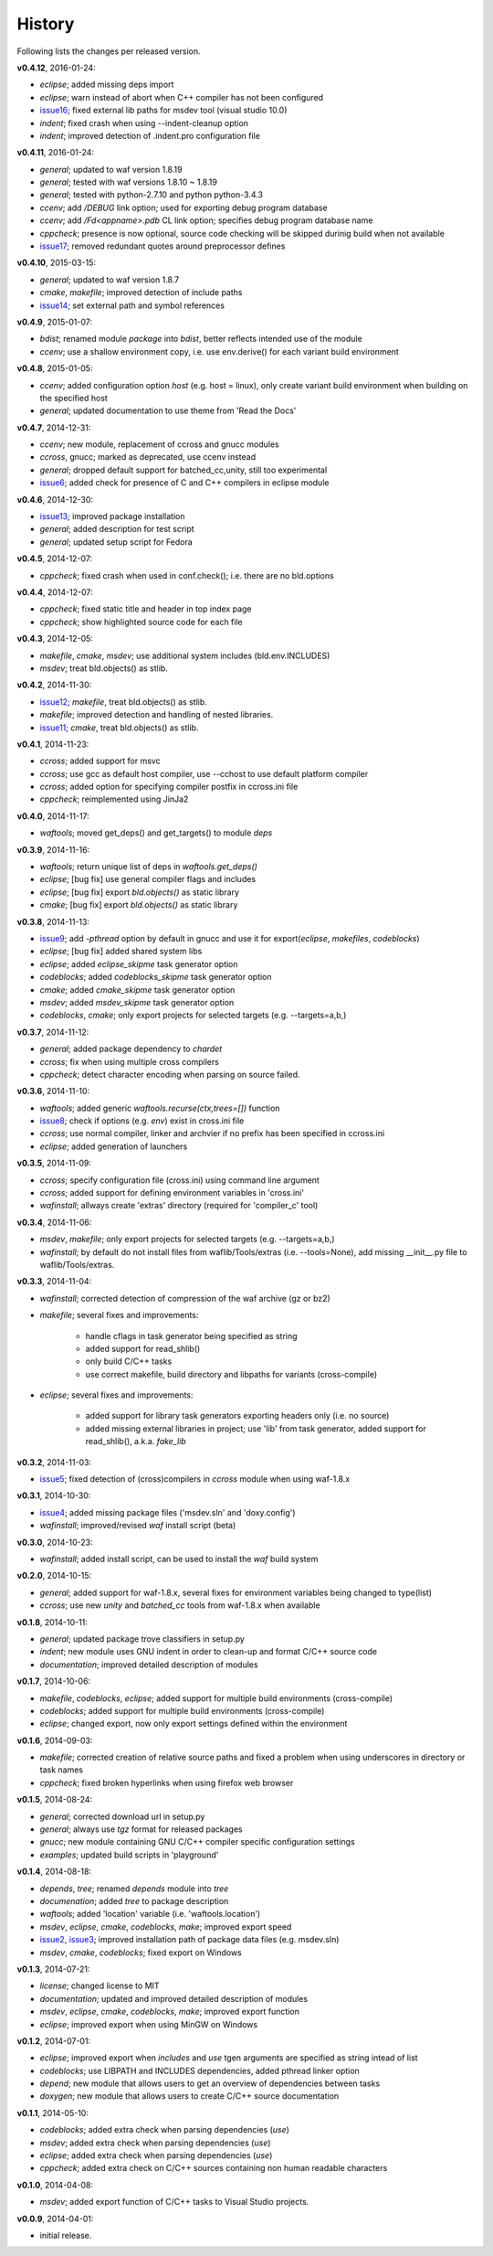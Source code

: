 History
-------
Following lists the changes per released version.

**v0.4.12**, 2016-01-24:

- *eclipse*; added missing deps import
- *eclipse*; warn instead of abort when C++ compiler has not been configured
- issue16_; fixed external lib paths for msdev tool (visual studio 10.0)
- *indent*; fixed crash when using --indent-cleanup option
- *indent*; improved detection of .indent.pro configuration file


**v0.4.11**, 2016-01-24:

- *general*; updated to waf version 1.8.19
- *general*; tested with waf versions 1.8.10 ~ 1.8.19
- *general*; tested with python-2.7.10 and python python-3.4.3
- *ccenv*; add */DEBUG* link option; used for exporting debug program database
- *ccenv*; add */Fd<appname>.pdb* CL link option; specifies debug program database name
- *cppcheck*; presence is now optional, source code checking will be skipped durinig build when not available
- issue17_; removed redundant quotes around preprocessor defines


**v0.4.10**, 2015-03-15:

- *general*; updated to waf version 1.8.7
- *cmake*, *makefile*; improved detection of include paths
- issue14_; set external path and symbol references


**v0.4.9**, 2015-01-07:

- *bdist*; renamed module *package* into *bdist*, better reflects intended use of the module
- *ccenv*; use a shallow environment copy, i.e. use env.derive() for each variant build environment


**v0.4.8**, 2015-01-05:

- *ccenv*; added configuration option *host* (e.g. host = linux), only create variant build environment when  building on the specified host
- *general*; updated documentation to use theme from 'Read the Docs'


**v0.4.7**, 2014-12-31:

- *ccenv*; new module, replacement of ccross and gnucc modules
- *ccross*, gnucc; marked as deprecated, use ccenv instead
- *general*; dropped default support for batched_cc,unity, still too experimental
- issue6_; added check for presence of C and C++ compilers in eclipse module  


**v0.4.6**, 2014-12-30:

- issue13_; improved package installation
- *general*; added description for test script
- *general*; updated setup script for Fedora


**v0.4.5**, 2014-12-07:

- *cppcheck*; fixed crash when used in conf.check(); i.e. there are no bld.options


**v0.4.4**, 2014-12-07:

- *cppcheck*; fixed static title and header in top index page
- *cppcheck*; show highlighted source code for each file


**v0.4.3**, 2014-12-05:

- *makefile*, *cmake*, *msdev*; use additional system includes (bld.env.INCLUDES)
- *msdev*; treat bld.objects() as stlib.


**v0.4.2**, 2014-11-30:

- issue12_; *makefile*, treat bld.objects() as stlib.
- *makefile*; improved detection and handling of nested libraries.
- issue11_; *cmake*, treat bld.objects() as stlib.


**v0.4.1**, 2014-11-23:

- *ccross*; added support for msvc
- *ccross*; use gcc as default host compiler, use --cchost to use default platform compiler
- *ccross*; added option for specifying compiler postfix in ccross.ini file
- *cppcheck*; reimplemented using JinJa2

**v0.4.0**, 2014-11-17:

- *waftools*; moved get_deps() and get_targets() to module *deps*

**v0.3.9**, 2014-11-16:

- *waftools*; return unique list of deps in *waftools.get_deps()*
- *eclipse*; [bug fix] use general compiler flags and includes
- *eclipse*; [bug fix] export *bld.objects()* as static library
- *cmake*; [bug fix] export *bld.objects()* as static library


**v0.3.8**, 2014-11-13:

- issue9_; add *-pthread* option by default in gnucc and use it for export(*eclipse*, *makefiles*, *codeblocks*)
- *eclipse*; [bug fix] added shared system libs
- *eclipse*; added *eclipse_skipme* task generator option
- *codeblocks*; added *codeblocks_skipme* task generator option
- *cmake*; added *cmake_skipme* task generator option
- *msdev*; added *msdev_skipme* task generator option
- *codeblocks*, *cmake*; only export projects for selected targets (e.g. --targets=a,b,)


**v0.3.7**, 2014-11-12:

- *general*; added package dependency to *chardet*
- *ccross*; fix when using multiple cross compilers
- *cppcheck*; detect character encoding when parsing on source failed.


**v0.3.6**, 2014-11-10:

- *waftools*; added generic *waftools.recurse(ctx,trees=[])* function
- issue8_; check if options (e.g. *env*) exist in cross.ini file
- *ccross*; use normal compiler, linker and archvier if no prefix has been specified in ccross.ini
- *eclipse*; added generation of launchers

**v0.3.5**, 2014-11-09:

- *ccross*; specify configuration file (cross.ini) using command line argument
- *ccross*; added support for defining environment variables in 'cross.ini'
- *wafinstall*; allways create 'extras' directory (required for 'compiler_c' tool)


**v0.3.4**, 2014-11-06:

- *msdev*, *makefile*; only export projects for selected targets (e.g. --targets=a,b,)
- *wafinstall*; by default do not install files from waflib/Tools/extras (i.e. --tools=None), add missing __init__.py file to waflib/Tools/extras.


**v0.3.3**, 2014-11-04:

- *wafinstall*; corrected detection of compression of the waf archive (gz or bz2)
- *makefile*; several fixes and improvements:

	- handle cflags in task generator being specified as string
	- added support for read_shlib()
	- only build C/C++ tasks
	- use correct makefile, build directory and libpaths for variants (cross-compile)
	
- *eclipse*; several fixes and improvements:

	- added support for library task generators exporting headers only (i.e. no source)
	- added missing external libraries in project; use 'lib' from task generator, added support for read_shlib(), a.k.a. *fake_lib*


**v0.3.2**, 2014-11-03:

- issue5_; fixed detection of (cross)compilers in *ccross* module when using waf-1.8.x


**v0.3.1**, 2014-10-30:

- issue4_; added missing package files ('msdev.sln' and 'doxy.config')
- *wafinstall*; improved/revised *waf* install script (beta)


**v0.3.0**, 2014-10-23:

- *wafinstall*; added install script, can be used to install the *waf* build system


**v0.2.0**, 2014-10-15:

- *general*; added support for waf-1.8.x, several fixes for environment variables being changed to type(list)
- *ccross*; use new *unity* and *batched_cc* tools from waf-1.8.x when available


**v0.1.8**, 2014-10-11:

- *general*; updated package trove classifiers in setup.py
- *indent*; new module uses GNU indent in order to clean-up and format C/C++ source code
- *documentation*; improved detailed description of modules


**v0.1.7**, 2014-10-06:

- *makefile*, *codeblocks*, *eclipse*; added support for multiple build environments (cross-compile)
- *codeblocks*; added support for multiple build environments (cross-compile)
- *eclipse*; changed export, now only export settings defined within the environment


**v0.1.6**, 2014-09-03:

- *makefile*; corrected creation of relative source paths and fixed a problem when using underscores in directory or task names
- *cppcheck*; fixed broken hyperlinks when using firefox web browser


**v0.1.5**, 2014-08-24:

- *general*; corrected download url in setup.py
- *general*; always use *tgz* format for released packages
- *gnucc*; new module containing GNU C/C++ compiler specific configuration settings
- *examples*; updated build scripts in 'playground'


**v0.1.4**, 2014-08-18:

- *depends*, *tree*; renamed *depends* module into *tree*
- *documenation*; added *tree* to package description
- *waftools*; added 'location' variable (i.e. 'waftools.location')
- *msdev*, *eclipse*, *cmake*, *codeblocks*, *make*; improved export speed
- issue2_, issue3_; improved installation path of package data files (e.g. msdev.sln) 
- *msdev*, *cmake*, *codeblocks*; fixed export on Windows


**v0.1.3**, 2014-07-21:

- *license*; changed license to MIT
- *documentation*; updated and improved detailed description of modules
- *msdev*, *eclipse*, *cmake*, *codeblocks*, *make*; improved export function
- *eclipse*; improved export when using MinGW on Windows


**v0.1.2**, 2014-07-01:

- *eclipse*; improved export when *includes* and *use* tgen arguments are specified as string intead of list
- *codeblocks*; use LIBPATH and INCLUDES dependencies, added pthread linker option
- *depend*; new module that allows users to get an overview of dependencies between tasks
- *doxygen*; new module that allows users to create C/C++ source documentation


**v0.1.1**, 2014-05-10:

- *codeblocks*; added extra check when parsing dependencies (*use*)
- *msdev*; added extra check when parsing dependencies (*use*)
- *eclipse*; added extra check when parsing dependencies (*use*)
- *cppcheck*; added extra check on C/C++ sources containing non human readable characters


**v0.1.0**, 2014-04-08:

- *msdev*; added export function of C/C++ tasks to Visual Studio projects.


**v0.0.9**, 2014-04-01:

- initial release.


.. _issue2: https://bitbucket.org/Moo7/waftools/issue/2/exception-when-exporting-to-msdev
.. _issue3: https://bitbucket.org/Moo7/waftools/issue/3/exception-when-exporting-to-msdev
.. _issue4: https://bitbucket.org/Moo7/waftools/issue/4/msdevsln-not-included-in-the-latest
.. _issue5: https://bitbucket.org/Moo7/waftools/issue/5/detecting-cross-compiler-fails
.. _issue6: https://bitbucket.org/Moo7/waftools/issue/6/eclipse-tools-fail-when-not-using-c
.. _issue8: https://bitbucket.org/Moo7/waftools/issue/8/module-crosspy-fails-in-v035
.. _issue9: https://bitbucket.org/Moo7/waftools/issue/9/eclipse-missing-pthread
.. _issue11: https://bitbucket.org/Moo7/waftools/issue/11/cmake-export-fails-when-using-bldobjects
.. _issue12: https://bitbucket.org/Moo7/waftools/issue/12/makefile-export-fails-when-using
.. _issue13: https://bitbucket.org/Moo7/waftools/issue/13/package-version-045-install-fails-on
.. _issue14: https://bitbucket.org/Moo7/waftools/issue/14/eclipse-generation-does-not-generate
.. _issue16: https://bitbucket.org/Moo7/waftools/issues/16/msdev-for-visual-studio-100-external-lib
.. _issue17: https://bitbucket.org/Moo7/waftools/issue/17/command-line-macro-defines-are-not
 
